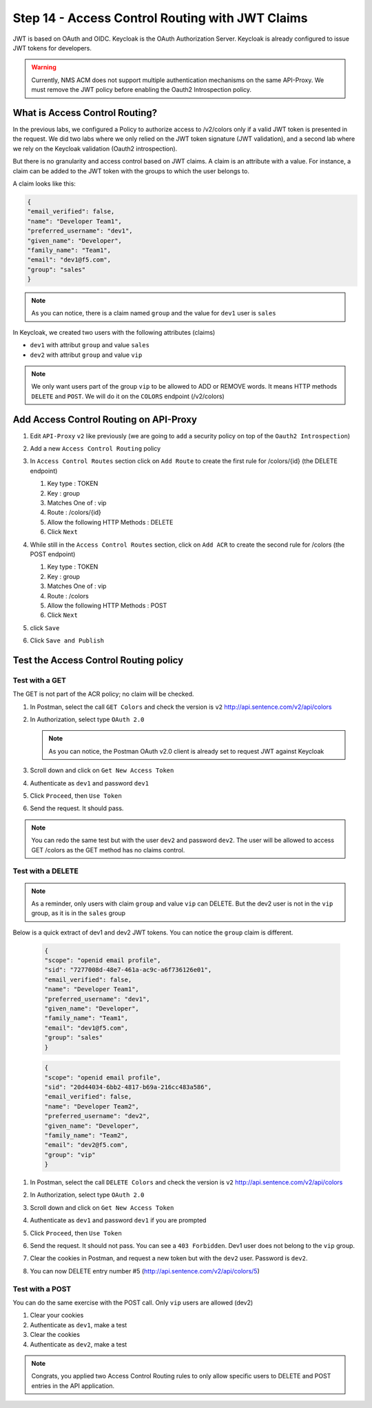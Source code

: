 Step 14 - Access Control Routing with JWT Claims
################################################

JWT is based on OAuth and OIDC. Keycloak is the OAuth Authorization Server.
Keycloak is already configured to issue JWT tokens for developers.

.. warning :: Currently, NMS ACM does not support multiple authentication mechanisms on the same API-Proxy. We must remove the JWT policy before enabling the Oauth2 Introspection policy.

What is Access Control Routing?
================================

In the previous labs, we configured a Policy to authorize access to /v2/colors only if a valid JWT token is presented in the request. We did two labs where we only relied on the 
JWT token signature (JWT validation), and a second lab where we rely on the Keycloak validation (Oauth2 introspection).

But there is no granularity and access control based on JWT claims. A claim is an attribute with a value. For instance, a claim can be added to the JWT token with the groups to which the user 
belongs to.

A claim looks like this:

.. code-block:: json

   {
   "email_verified": false,
   "name": "Developer Team1",
   "preferred_username": "dev1",
   "given_name": "Developer",
   "family_name": "Team1",
   "email": "dev1@f5.com",
   "group": "sales"
   }

.. note:: As you can notice, there is a claim named ``group`` and the value for ``dev1`` user is ``sales``


In Keycloak, we created two users with the following attributes (claims)

* ``dev1`` with attribut ``group`` and value ``sales``
* ``dev2`` with attribut ``group`` and value ``vip`` 

.. note:: We only want users part of the group ``vip`` to be allowed to ADD or REMOVE words. It means HTTP methods ``DELETE`` and ``POST``. We will do it on the ``COLORS`` endpoint (/v2/colors)

Add Access Control Routing on API-Proxy
=======================================

#. Edit ``API-Proxy`` ``v2`` like previously (we are going to ``add`` a security policy on top of the ``Oauth2 Introspection``)
#. Add a new ``Access Control Routing`` policy
#. In ``Access Control Routes`` section click on ``Add Route`` to create the first rule for /colors/{id} (the DELETE endpoint)

   #. Key type : TOKEN
   #. Key : group
   #. Matches One of : vip
   #. Route : /colors/{id}
   #. Allow the following HTTP Methods : DELETE
   #. Click ``Next``

   .. image:: ../pictures/lab4/DELETE.png
      :align: center

#. While still in the ``Access Control Routes`` section, click on ``Add ACR`` to create the second rule for /colors (the POST endpoint)

   #. Key type : TOKEN
   #. Key : group
   #. Matches One of : vip
   #. Route : /colors
   #. Allow the following HTTP Methods : POST
   #. Click ``Next``

   .. image:: ../pictures/lab4/DELETE.png
      :align: center

#. click ``Save``
#. Click ``Save and Publish``



Test the Access Control Routing policy
======================================

Test with a GET
---------------

The GET is not part of the ACR policy; no claim will be checked.

#. In Postman, select the call ``GET Colors`` and check the version is ``v2`` http://api.sentence.com/v2/api/colors
#. In Authorization, select type ``OAuth 2.0``

   .. note :: As you can notice, the Postman OAuth v2.0 client is already set to request JWT against Keycloak

#. Scroll down and click on ``Get New Access Token``

   .. image:: ../pictures/lab2/get-access.png
      :align: center

#. Authenticate as ``dev1`` and password ``dev1``

   .. image:: ../pictures/lab2/login.png
      :align: center
      :scale: 50%

#. Click ``Proceed``, then ``Use Token``

   .. image:: ../pictures/lab2/use-token.png
      :align: center
      :scale: 50%

#. Send the request. It should pass.

   .. image:: ../pictures/lab2/send.png
      :align: center

.. note:: You can redo the same test but with the user ``dev2`` and password ``dev2``. The user will be allowed to access GET /colors as the GET method has no claims control.


Test with a DELETE
------------------

.. note:: As a reminder, only users with claim ``group`` and value ``vip`` can DELETE. But the dev2 user is not in the ``vip`` group, as it is in the ``sales`` group

Below is a quick extract of dev1 and dev2 JWT tokens. You can notice the ``group`` claim is different.

   .. code-block:: json

      {
      "scope": "openid email profile",
      "sid": "7277008d-48e7-461a-ac9c-a6f736126e01",
      "email_verified": false,
      "name": "Developer Team1",
      "preferred_username": "dev1",
      "given_name": "Developer",
      "family_name": "Team1",
      "email": "dev1@f5.com",
      "group": "sales"
      }

   .. code-block:: json

      {
      "scope": "openid email profile",
      "sid": "20d44034-6bb2-4817-b69a-216cc483a586",
      "email_verified": false,
      "name": "Developer Team2",
      "preferred_username": "dev2",
      "given_name": "Developer",
      "family_name": "Team2",
      "email": "dev2@f5.com",
      "group": "vip"
      }



#. In Postman, select the call ``DELETE Colors`` and check the version is ``v2`` http://api.sentence.com/v2/api/colors
#. In Authorization, select type ``OAuth 2.0``
#. Scroll down and click on ``Get New Access Token``

   .. image:: ../pictures/lab2/get-access.png
      :align: center

#. Authenticate as ``dev1`` and password ``dev1`` if you are prompted

   .. image:: ../pictures/lab2/login.png
      :align: center
      :scale: 50%

#. Click ``Proceed``, then ``Use Token``

   .. image:: ../pictures/lab2/use-token.png
      :align: center
      :scale: 50%

#. Send the request. It should not pass. You can see a ``403 Forbidden``. Dev1 user does not belong to the ``vip`` group.

   .. image:: ../pictures/lab4/postman-delete.png
      :align: center
      :scale: 50%

#. Clear the cookies in Postman, and request a new token but with the ``dev2`` user. Password is ``dev2``.

   .. image:: ../pictures/lab4/clear-cookies.png
      :align: center
      :scale: 50%

#. You can now DELETE entry number #5 (http://api.sentence.com/v2/api/colors/5)

   .. image:: ../pictures/lab4/delete-dev2.png
      :align: center
      :scale: 50%


Test with a POST
----------------

You can do the same exercise with the POST call. Only ``vip`` users are allowed (dev2)

#. Clear your cookies
#. Authenticate as ``dev1``, make a test
#. Clear the cookies
#. Authenticate as ``dev2``, make a test


.. note:: Congrats, you applied two Access Control Routing rules to only allow specific users to DELETE and POST entries in the API application.